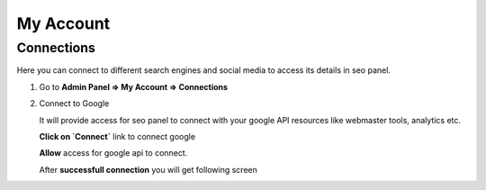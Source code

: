 My Account
~~~~~~~~~~

~~~~~~~~~~~
Connections
~~~~~~~~~~~

Here you can connect to different search engines and social media to access its details in seo panel.  

1) Go to **Admin Panel => My Account => Connections**

2) Connect to Google

   It will provide access for seo panel to connect with your google API resources like webmaster tools, analytics etc.
   
   **Click on `Connect`** link to connect google

   .. image:: ../_static/my_account_conection_step1

   **Allow** access for google api to connect.

   .. image:: ../_static/my_account_conection_step2

   After **successfull connection** you will get following screen

   .. image:: ../_static/my_account_conection_step3
   
    
